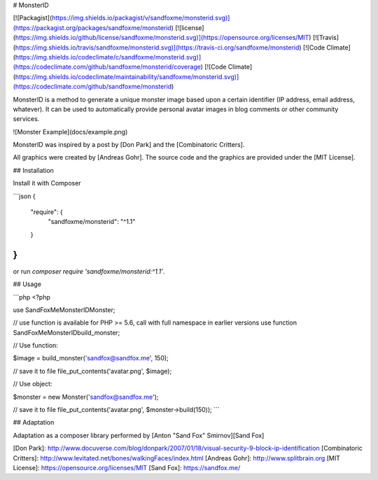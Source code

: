# MonsterID

[![Packagist](https://img.shields.io/packagist/v/sandfoxme/monsterid.svg)](https://packagist.org/packages/sandfoxme/monsterid)
[![license](https://img.shields.io/github/license/sandfoxme/monsterid.svg)](https://opensource.org/licenses/MIT)
[![Travis](https://img.shields.io/travis/sandfoxme/monsterid.svg)](https://travis-ci.org/sandfoxme/monsterid)
[![Code Climate](https://img.shields.io/codeclimate/c/sandfoxme/monsterid.svg)](https://codeclimate.com/github/sandfoxme/monsterid/coverage)
[![Code Climate](https://img.shields.io/codeclimate/maintainability/sandfoxme/monsterid.svg)](https://codeclimate.com/github/sandfoxme/monsterid)

MonsterID is a method to generate a unique monster image based upon a certain identifier (IP address, email address, whatever). It can be used to automatically provide personal avatar images in blog comments or other community services.

![Monster Example](docs/example.png)

MonsterID was inspired by a post by [Don Park] and the [Combinatoric Critters].

All graphics were created by [Andreas Gohr]. The source code and the graphics are provided under the [MIT License].

## Installation

Install it with Composer

```json
{
    "require": {
        "sandfoxme/monsterid": "^1.1"
    }
}
```

or run `composer require 'sandfoxme/monsterid:^1.1'`.

## Usage

```php
<?php

use \SandFoxMe\MonsterID\Monster;

// use function is available for PHP >= 5.6, call with full namespace in earlier versions
use function \SandFoxMe\MonsterID\build_monster;

// Use function:

$image = build_monster('sandfox@sandfox.me', 150);

// save it to file
file_put_contents('avatar.png', $image);

// Use object:

$monster = new Monster('sandfox@sandfox.me');

// save it to file
file_put_contents('avatar.png', $monster->build(150));
```

## Adaptation

Adaptation as a composer library performed by [Anton "Sand Fox" Smirnov][Sand Fox]

[Don Park]:                 http://www.docuverse.com/blog/donpark/2007/01/18/visual-security-9-block-ip-identification
[Combinatoric Critters]:    http://www.levitated.net/bones/walkingFaces/index.html
[Andreas Gohr]:             http://www.splitbrain.org
[MIT License]:              https://opensource.org/licenses/MIT
[Sand Fox]:                 https://sandfox.me/
